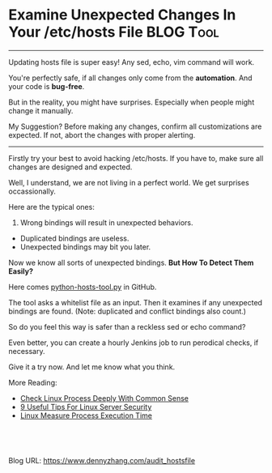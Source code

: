 * Examine Unexpected Changes In Your /etc/hosts File              :BLOG:Tool:
:PROPERTIES:
:type:     DevOps,Linux,Audit
:END:
---------------------------------------------------------------------
Updating hosts file is super easy! Any sed, echo, vim command will work.

You're perfectly safe, if all changes only come from the *automation*. And your code is *bug-free*.

But in the reality, you might have surprises. Especially when people might change it manually.

My Suggestion? Before making any changes, confirm all customizations are expected. If not, abort the changes with proper alerting.

[[image-blog:Update /etc/hosts With Everything Expected][https://cdn.dennyzhang.com/images/blog/python_hosts_file.png]]
---------------------------------------------------------------------
Firstly try your best to avoid hacking /etc/hosts. If you have to, make sure all changes are designed and expected.

Well, I understand, we are not living in a perfect world. We get surprises occassionally.

Here are the typical ones:
1. Wrong bindings will result in unexpected behaviors.
- Duplicated bindings are useless. 
- Unexpected bindings may bit you later.

[[image-blog:Update /etc/hosts With Everything Expected][https://cdn.dennyzhang.com/images/blog/hosts_sample.png]]

Now we know all sorts of unexpected bindings. *But How To Detect Them Easily?*

Here comes [[url-external:https://github.com/dennyzhang/python-hosts-tool][python-hosts-tool.py]] in GitHub.

The tool asks a whitelist file as an input. Then it examines if any unexpected bindings are found. (Note: duplicated and conflict bindings also count.)

[[image-github:https://github.com/dennyzhang/python-hosts-tool][https://cdn.dennyzhang.com/images/blog/github_audit_hostsfile.png]]

So do you feel this way is safer than a reckless sed or echo command?

Even better, you can create a hourly Jenkins job to run perodical checks, if necessary.

Give it a try now. And let me know what you think.

More Reading:
- [[https://www.dennyzhang.com/check_process][Check Linux Process Deeply With Common Sense]]
- [[https://www.dennyzhang.com/linux_security][9 Useful Tips For Linux Server Security]]
- [[https://www.dennyzhang.com/process_execution][Linux Measure Process Execution Time]]
#+BEGIN_HTML
<a href="https://github.com/dennyzhang/www.dennyzhang.com/tree/master/posts/audit_hostsfile"><img align="right" width="200" height="183" src="https://www.dennyzhang.com/wp-content/uploads/denny/watermark/github.png" /></a>

<div id="the whole thing" style="overflow: hidden;">
<div style="float: left; padding: 5px"> <a href="https://www.linkedin.com/in/dennyzhang001"><img src="https://www.dennyzhang.com/wp-content/uploads/sns/linkedin.png" alt="linkedin" /></a></div>
<div style="float: left; padding: 5px"><a href="https://github.com/dennyzhang"><img src="https://www.dennyzhang.com/wp-content/uploads/sns/github.png" alt="github" /></a></div>
<div style="float: left; padding: 5px"><a href="https://www.dennyzhang.com/slack" target="_blank" rel="nofollow"><img src="https://slack.dennyzhang.com/badge.svg" alt="slack"/></a></div>
</div>

<br/><br/>
<a href="http://makeapullrequest.com" target="_blank" rel="nofollow"><img src="https://img.shields.io/badge/PRs-welcome-brightgreen.svg" alt="PRs Welcome"/></a>
#+END_HTML

Blog URL: https://www.dennyzhang.com/audit_hostsfile

* org-mode configuration                                           :noexport:
#+STARTUP: overview customtime noalign logdone showall
#+DESCRIPTION: 
#+KEYWORDS: 
#+AUTHOR: Denny Zhang
#+EMAIL:  denny@dennyzhang.com
#+TAGS: noexport(n)
#+PRIORITIES: A D C
#+OPTIONS:   H:3 num:t toc:nil \n:nil @:t ::t |:t ^:t -:t f:t *:t <:t
#+OPTIONS:   TeX:t LaTeX:nil skip:nil d:nil todo:t pri:nil tags:not-in-toc
#+EXPORT_EXCLUDE_TAGS: exclude noexport
#+SEQ_TODO: TODO HALF ASSIGN | DONE BYPASS DELEGATE CANCELED DEFERRED
#+LINK_UP:   
#+LINK_HOME: 
